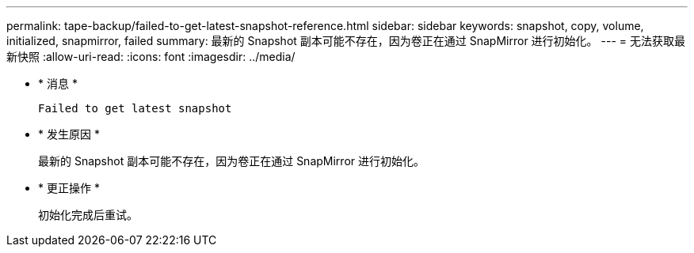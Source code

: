 ---
permalink: tape-backup/failed-to-get-latest-snapshot-reference.html 
sidebar: sidebar 
keywords: snapshot, copy, volume, initialized, snapmirror, failed 
summary: 最新的 Snapshot 副本可能不存在，因为卷正在通过 SnapMirror 进行初始化。 
---
= 无法获取最新快照
:allow-uri-read: 
:icons: font
:imagesdir: ../media/


[role="lead"]
* * 消息 *
+
`Failed to get latest snapshot`

* * 发生原因 *
+
最新的 Snapshot 副本可能不存在，因为卷正在通过 SnapMirror 进行初始化。

* * 更正操作 *
+
初始化完成后重试。


